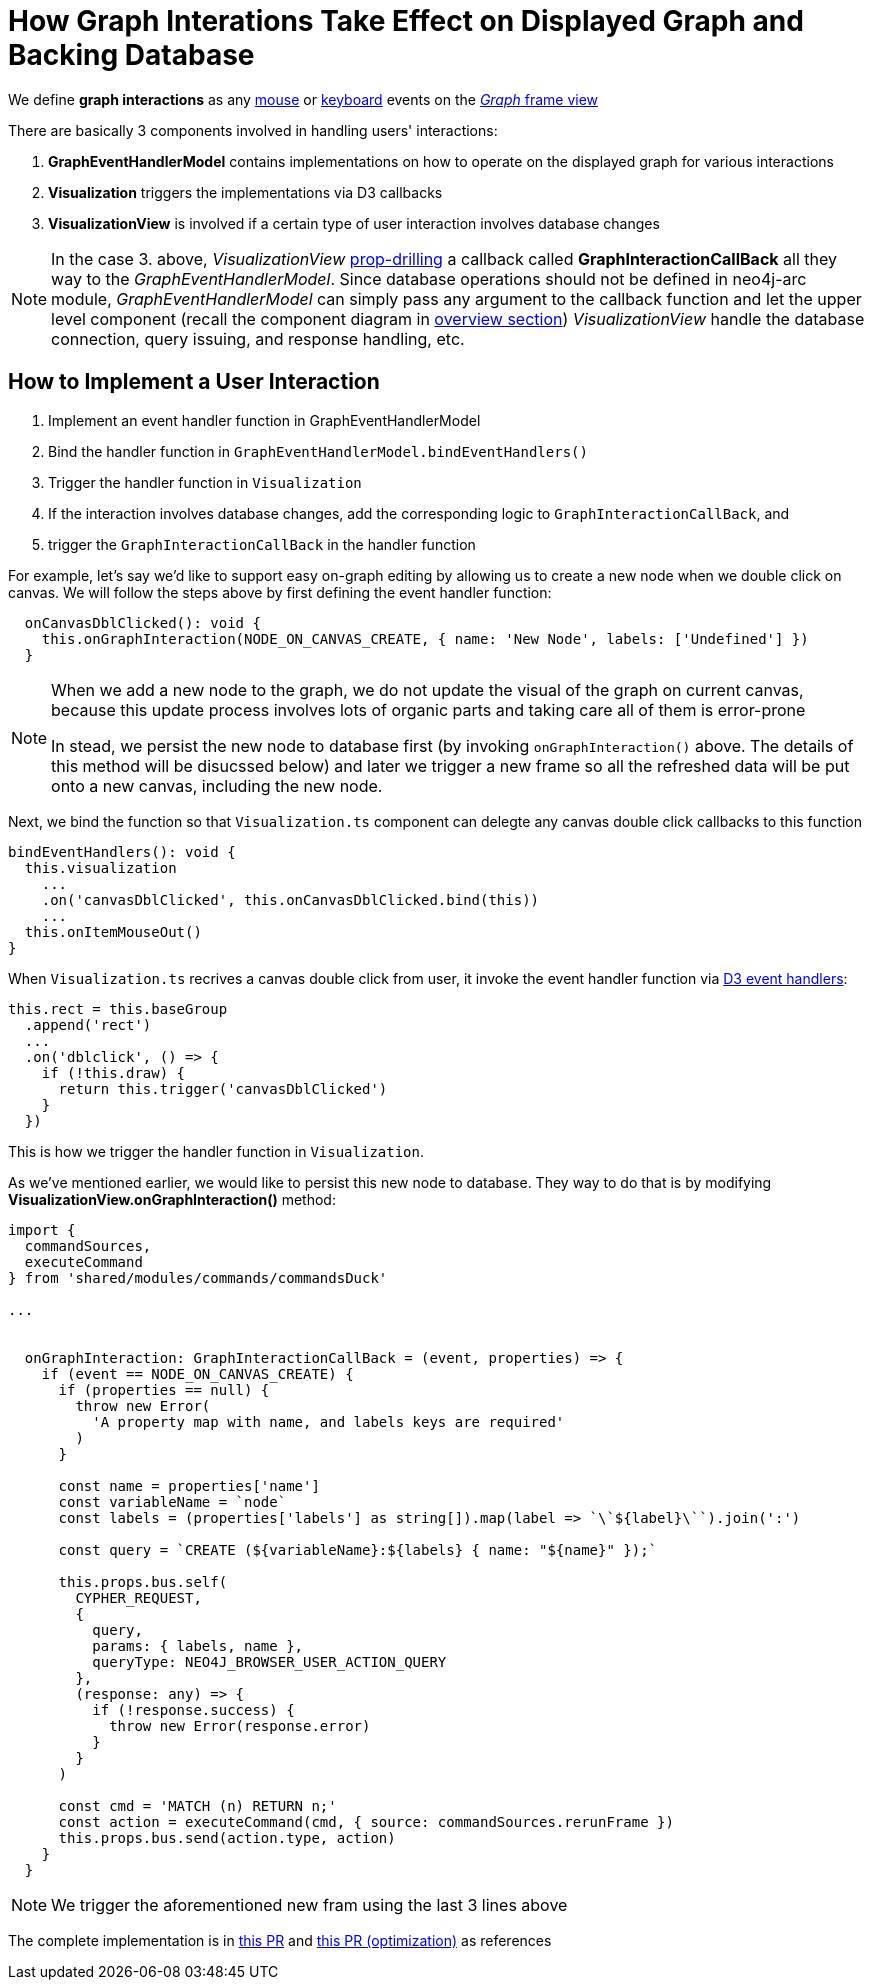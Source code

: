 :description: How graph interations take effect on displayed graph and backing database

[[user-interactions]]
= How Graph Interations Take Effect on Displayed Graph and Backing Database

We define *graph interactions* as any https://developer.mozilla.org/en-US/docs/Web/API/MouseEvent[mouse] or
https://developer.mozilla.org/en-US/docs/Web/API/KeyboardEvent[keyboard] events on the
link:../../visual-tour/index.html#frame-views[_Graph_ frame view]

There are basically 3 components involved in handling users' interactions:

1. *GraphEventHandlerModel* contains implementations on how to operate on the displayed graph for various interactions
2. *Visualization* triggers the implementations via D3 callbacks
3. *VisualizationView* is involved if a certain type of user interaction involves database changes

[NOTE] 
====

In the case 3. above, _VisualizationView_
https://react.dev/learn/passing-data-deeply-with-context#the-problem-with-passing-props[prop-drilling] a callback
called **GraphInteractionCallBack** all they way to the _GraphEventHandlerModel_. Since database operations should not
be defined in neo4j-arc module, _GraphEventHandlerModel_ can simply pass any argument to the callback function and let
the upper level component (recall the component diagram in link:../index.html[overview section]) _VisualizationView_ handle
the database connection, query issuing, and response handling, etc. 

====

== How to Implement a User Interaction

1. Implement an event handler function in GraphEventHandlerModel
2. Bind the handler function in `GraphEventHandlerModel.bindEventHandlers()`
3. Trigger the handler function in `Visualization`
4. If the interaction involves database changes, add the corresponding logic to `GraphInteractionCallBack`, and
5. trigger the `GraphInteractionCallBack` in the handler function

For example, let's say we'd like to support easy on-graph editing by allowing us to create a new node when we double
click on canvas. We will follow the steps above by first defining the event handler function:

[source,typescript]
----
  onCanvasDblClicked(): void {
    this.onGraphInteraction(NODE_ON_CANVAS_CREATE, { name: 'New Node', labels: ['Undefined'] })
  }
----

[NOTE] 
==== 
When we add a new node to the graph, we do not update the visual of the graph on current canvas, because this update
process involves lots of organic parts and taking care all of them is error-prone

In stead, we persist the new node to database first (by invoking `onGraphInteraction()` above. The details of this
method will be disucssed below) and later we trigger a new frame so all the refreshed data will be put onto a new
canvas, including the new node. 
====

Next, we bind the function so that `Visualization.ts` component can delegte any canvas double click callbacks to this
function

[source,typescript]
----
bindEventHandlers(): void {
  this.visualization
    ...
    .on('canvasDblClicked', this.onCanvasDblClicked.bind(this))
    ...
  this.onItemMouseOut()
}
----

When `Visualization.ts` recrives a canvas double click from user, it invoke the event handler function via
https://www.d3indepth.com/selections/#event-handling[D3 event handlers]:

[source,typescript]
----
this.rect = this.baseGroup
  .append('rect')
  ...
  .on('dblclick', () => {
    if (!this.draw) {
      return this.trigger('canvasDblClicked')
    }
  })
----

This is how we trigger the handler function in `Visualization`.

As we've mentioned earlier, we would like to persist this new node to database. They way to do that is by modifying
*VisualizationView.onGraphInteraction()* method:

[source,typescript]
----
import {
  commandSources,
  executeCommand
} from 'shared/modules/commands/commandsDuck'

...


  onGraphInteraction: GraphInteractionCallBack = (event, properties) => {
    if (event == NODE_ON_CANVAS_CREATE) {
      if (properties == null) {
        throw new Error(
          'A property map with name, and labels keys are required'
        )
      }

      const name = properties['name']
      const variableName = `node`
      const labels = (properties['labels'] as string[]).map(label => `\`${label}\``).join(':')

      const query = `CREATE (${variableName}:${labels} { name: "${name}" });`

      this.props.bus.self(
        CYPHER_REQUEST,
        {
          query,
          params: { labels, name },
          queryType: NEO4J_BROWSER_USER_ACTION_QUERY
        },
        (response: any) => {
          if (!response.success) {
            throw new Error(response.error)
          }
        }
      )

      const cmd = 'MATCH (n) RETURN n;'
      const action = executeCommand(cmd, { source: commandSources.rerunFrame })
      this.props.bus.send(action.type, action)
    }
  }
----

[NOTE] 
==== 
We trigger the aforementioned new fram using the last 3 lines above 
====

The complete implementation is in https://github.com/QubitPi/neo4j-browser/pull/7[this PR] and
https://github.com/QubitPi/neo4j-browser/pull/26[this PR (optimization)] as references
